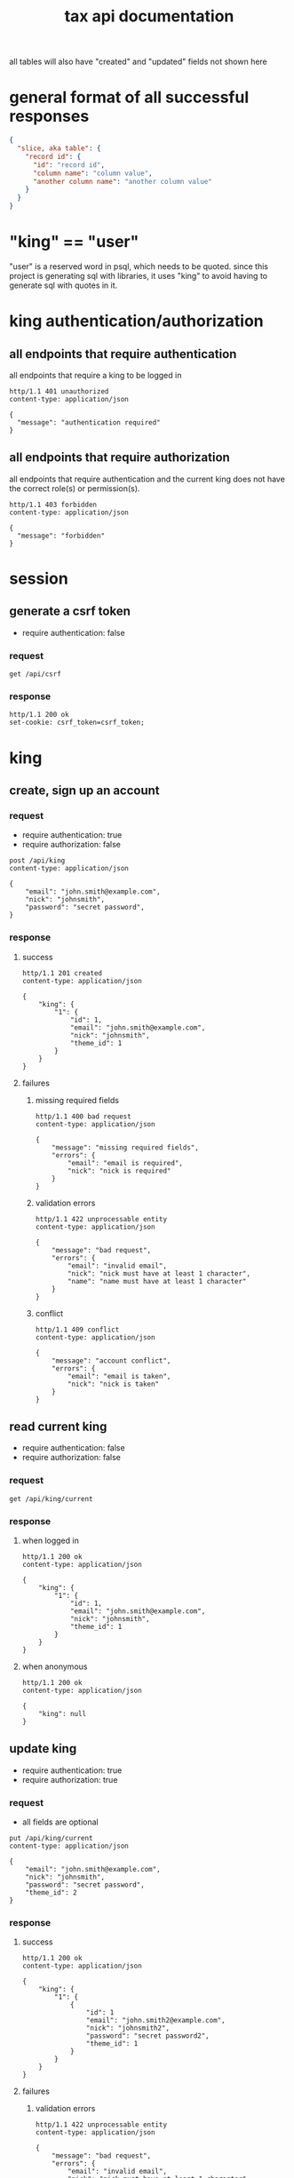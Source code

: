 #+title: tax api documentation

all tables will also have "created" and "updated" fields not shown
here

[[./schema.png]]

* general format of all successful responses

#+begin_src json
  {
    "slice, aka table": {
      "record id": {
        "id": "record id",
        "column name": "column value",
        "another column name": "another column value"
      }
    }
  }
#+end_src

* "king" == "user"

"user" is a reserved word in psql, which needs to be quoted. since
this project is generating sql with libraries, it uses "king" to avoid
having to generate sql with quotes in it.

* king authentication/authorization

** all endpoints that require authentication

all endpoints that require a king to be logged in

#+begin_src verb
  http/1.1 401 unauthorized
  content-type: application/json

  {
    "message": "authentication required"
  }
#+end_src

** all endpoints that require authorization

all endpoints that require authentication and the current king does
not have the correct role(s) or permission(s).

#+begin_src verb
  http/1.1 403 forbidden
  content-type: application/json

  {
    "message": "forbidden"
  }
#+end_src

* session

** generate a csrf token

  + require authentication: false

*** request

#+begin_src verb
  get /api/csrf
#+end_src

*** response

#+begin_src verb
  http/1.1 200 ok
  set-cookie: csrf_token=csrf_token;
#+end_src

* king

** create, sign up an account

*** request

  + require authentication: true
  + require authorization: false

#+begin_src verb
  post /api/king
  content-type: application/json

  {
      "email": "john.smith@example.com",
      "nick": "johnsmith",
      "password": "secret password",
  }
#+end_src

*** response

**** success

#+begin_src verb
  http/1.1 201 created
  content-type: application/json

  {
      "king": {
          "1": {
              "id": 1,
              "email": "john.smith@example.com",
              "nick": "johnsmith",
              "theme_id": 1
          }
      }
  }
#+end_src

**** failures

***** missing required fields

#+begin_src verb
  http/1.1 400 bad request
  content-type: application/json

  {
      "message": "missing required fields",
      "errors": {
          "email": "email is required",
          "nick": "nick is required"
      }
  }
#+end_src

***** validation errors

#+begin_src verb
  http/1.1 422 unprocessable entity
  content-type: application/json

  {
      "message": "bad request",
      "errors": {
          "email": "invalid email",
          "nick": "nick must have at least 1 character",
          "name": "name must have at least 1 character"
      }
  }
#+end_src

***** conflict

#+begin_src verb
  http/1.1 409 conflict
  content-type: application/json

  {
      "message": "account conflict",
      "errors": {
          "email": "email is taken",
          "nick": "nick is taken"
      }
  }
#+end_src

** read current king

  + require authentication: false
  + require authorization: false

*** request

#+begin_src verb
  get /api/king/current
#+end_src

*** response

**** when logged in

#+begin_src verb
  http/1.1 200 ok
  content-type: application/json

  {
      "king": {
          "1": {
              "id": 1,
              "email": "john.smith@example.com",
              "nick": "johnsmith",
              "theme_id": 1
          }
      }
  }
#+end_src

**** when anonymous

#+begin_src verb
  http/1.1 200 ok
  content-type: application/json

  {
      "king": null
  }
#+end_src

** update king

  + require authentication: true
  + require authorization: true

*** request

  + all fields are optional

#+begin_src verb
  put /api/king/current
  content-type: application/json

  {
      "email": "john.smith@example.com",
      "nick": "johnsmith",
      "password": "secret password",
      "theme_id": 2
  }
#+end_src

*** response

**** success

#+begin_src verb
  http/1.1 200 ok
  content-type: application/json

  {
      "king": {
          "1": {
              {
                  "id": 1
                  "email": "john.smith2@example.com",
                  "nick": "johnsmith2",
                  "password": "secret password2",
                  "theme_id": 1
              }
          }
      }
  }
#+end_src

**** failures

***** validation errors

#+begin_src verb
  http/1.1 422 unprocessable entity
  content-type: application/json

  {
      "message": "bad request",
      "errors": {
          "email": "invalid email",
          "nick": "nick must have at least 1 character",
          "email": "email must have at least 1 character",
          "theme_id": "theme_id must be an existing theme's id"
      }
  }
#+end_src

***** account conflict

#+begin_src verb
  http/1.1 409 conflict
  content-type: application/json

  {
      "message": "account conflict",
      "errors": {
          "email": "email is taken",
          "nick": "nick is taken"
      }
  }
#+end_src

** delete a king

  + require authentication: true
  + require authorization: true

*** request

#+begin_src verb
  delete /api/king/
#+end_src

*** response

**** success
#+begin_src verb
  http/1.1 200 ok

  {
      "king": {
          "1": null
      }
  }
#+end_src

**** failures

this request can't fail, other than the already covered unauthorized
and unauthenticated failures described above.

* human

** create a human

*** request

  + authentication required
  + authorization required
  + "king_id" taken from session, do not put it in request's body

#+begin_src verb
  post /api/human/
  content-type: application/json

  {
      "first_name": "bob",
      "middle_initial": "b",
      "last_name": "bobert"
  }
#+end_src

*** response

**** success

#+begin_src verb
  http/1.1 201 created
  content-type: application/json

  {
      "id": 1,
      "first_name": "bob",
      "middle_initial": "b",
      "last_name": "bobert",
  }
#+end_src

**** failures

***** missing required fields

#+begin_src verb
  http/1.1 400 bad request
  content-type: application/json

  {
      "message": "missing required fields",
      "errors": {
          "king_id": "king_id is required"
      }
  }
#+end_src

***** validation errors

#+begin_src verb
  http/1.1 422 unprocessable entity
  content-type: application/json

  {
      "message": "bad request",
      "errors": {
          "email": "invalid email",
          "first_name": "first_name must have at least 1 character",
          "middle_initial": "middle_initial must have at least 1 character",
          "last_name": "last_name must have at least 1 character",
          "king_id": "king_id must be an existing king's id"
      }
  }
#+end_src

***** conflict

currently have no way of uniquely identifying each person. this would
be SSN, but i'm not going to ask people for their SSN's on this
project.
